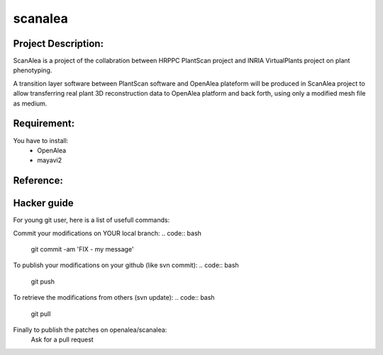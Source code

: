 scanalea
========

Project Description:
~~~~~~~~~~~~~~~~~~~
ScanAlea is a project of the collabration between HRPPC PlantScan project and INRIA VirtualPlants project on plant phenotyping.

A transition layer software between PlantScan software and OpenAlea plateform will be produced in ScanAlea project to 
allow transferring real plant 3D reconstruction data to OpenAlea platform and back forth, using only a modified mesh 
file as medium.

Requirement:
~~~~~~~~~~~~
You have to install:
    - OpenAlea
    - mayavi2

Reference:
~~~~~~~~~~


Hacker guide
~~~~~~~~~~~~~

For young git user, here is a list of usefull commands:

Commit your modifications on YOUR local branch:
.. code:: bash
    
    git commit -am 'FIX - my message'

To publish your modifications on your github (like svn commit):
.. code:: bash
    
    git push

To retrieve the modifications from others (svn update):
.. code:: bash
    
    git pull

Finally to publish the patches on openalea/scanalea:
    Ask for a pull request






